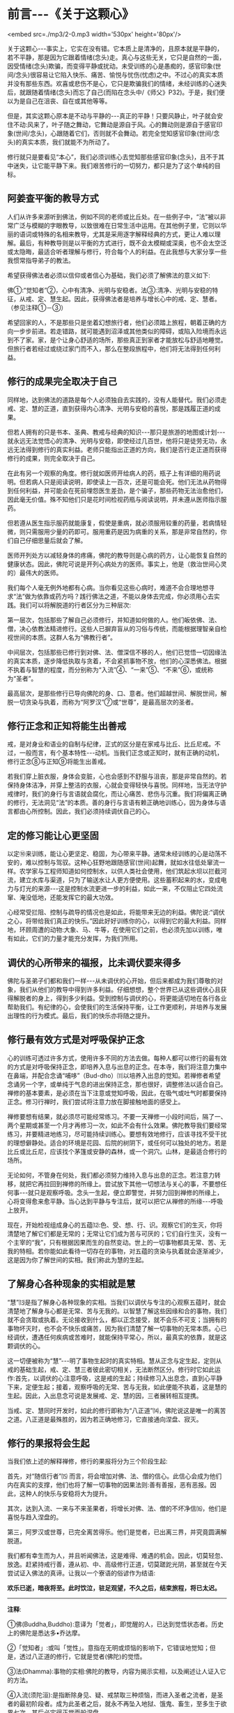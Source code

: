 * 前言-﻿-﻿-《关于这颗心》

<embed src=./mp3/2-0.mp3 width='530px' height='80px'/>

关于这颗心-﻿-﻿-事实上，它实在没有错。它本质上是清净的，且原本就是平静的，若不平静，那是因为它跟着情绪(念头)走。真心与这些无关，它只是自然的一面，因受情绪(念头)欺骗，而变得平静或扰动。未受训练的心是愚痴的，感官印象(世间/念头)很容易让它陷入快乐、痛苦、愉悦与忧伤(忧虑)之中。不过心的真实本质并没有那些东西。欢喜或悲伤不是心，它只是欺骗我们的情绪，未经训练的心迷失后，就跟随着情绪(念头)而忘了自己(而陷在念头中/《师父》P32)。于是，我们便以为是自己在沮丧、自在或其他等等。

但是，其实这颗心原本是不动与平静的-﻿-﻿-真正的平静！只要风静止，叶子就会安住不动:风来了，叶子随之舞动，它舞动是源自于风。心的舞动则是源自于感官印象(世间/念头)，心跟随着它们，否则就不会舞动。若完全觉知感官印象(世间/念头)的真实本质，我们就能不为所动了。

修行就只是要看见“本心”，我们必须训练心去觉知那些感官印象(念头)，且不于其中迷失，让它能平静下来。我们艰苦修行的一切努力，都只是为了这个单纯的目标。

** 阿姜查平衡的教导方式

人们从许多来源听到佛法，例如不同的老师或比丘处。在一些例子中，“法”被以非常广泛与模糊的字眼教导，以致很难在日常生活中运用。在其他例子里，它则以华丽的语词或特殊的名相来教导，尤其是采用逐字解释经典的方式，更让人难以理解。最后，有种教导则是以平衡的方式进行，既不会太模糊或深奥，也不会太空泛或太隐晦，最适合听者理解与修行，符合每个人的利益。在此我想与大家分享一些我惯常指导弟子的教法。

希望获得佛法者必须以信仰或者信心为基础，我们必须了解佛法的意义如下:

佛①:“觉知者”②，心中有清净、光明与安稳者。法③:清净、光明与安稳的特征，从戒、定、慧生起。因此，获得佛法者是培养与增长心中的戒、定、慧者。（参见注释①－③）

希望回家的人，不是那些只是坐着幻想旅行者，他们必须踏上旅程，朝着正确的方向一步步前进。若走错路，就可能遇到沼泽或其他类似的障碍，或陷入险境而永远到不了家。家，是个让身心舒适的场所，那些真正到家者才能放松与舒适地睡觉。但旅行者若经过或绕过家门而不入，那么在整段旅程中，他们将无法得到任何利益。

[[./img/2-2.jpeg]]

** 修行的成果完全取决于自己

  同样地，达到佛法的道路是每个人必须独自去实践的，没有人能替代。我们必须走戒、定、慧的正道，直到获得内心清净、光明与安稳的喜悦，那是践履正道的成果。

但若人拥有的只是书本、圣典、教戒与经典的知识-﻿-﻿-那只是旅游的地图或计划-﻿-﻿-就永远无法觉悟心的清净、光明与安稳，即使经过几百世，他将只是徒劳无功，永远无法得到修行的真实利益。老师只能指出正道的方向，我们是否行走正道而获得修行的成果，则完全取决于自己。

  在此有另一个观察的角度。修行就如医师开给病人的药，瓶子上有详细的用药说明。但若病人只是阅读说明，即使读上一百次，还是可能会死。他们无法从药物得到任何利益，并可能会在死前埋怨医生差劲，是个骗子，那些药物无法治愈他们，因此毫无价值。殊不知他们只是花时间检视药瓶与阅读说明，并未遵从医师指示服药。

  但若遵从医生指示服药就能康复，假使是重病，就必须服用较重的药量，若病情轻微，则只需服用少量的药即可。服用重药是因为病重的关系，那是非常自然的，你们自己仔细思量后就会了解。

  医师开列处方以减轻身体的疼痛，佛陀的教导则是心病的药方，让心能恢复自然的健康状态。因此，佛陀可说是开列心病处方的医师。事实上，他是（救治世间心灵的）最伟大的医师。

我们每个人毫无例外地都有心病。当你看见这些心病时，难道不会合理地想寻求“法”做为依靠或药方吗？践行佛法之道，不能以身体去完成，你必须用心去实践。我们可以将解脱道的行者区分为三种层次:

第一层次，包括那些了解自己必须修行，并知道如何做的人。他们皈依佛、法、僧，决心依教法精进修行。这些人已摒弃盲从的习俗与传统，而能根据理智亲自检视世间的本质。这群人名为“佛教行者”。

中间层次，包括那些已修行到对佛、法、僧深信不移的人，他们已觉悟一切因缘法的真实本质，逐步降低执取与贪着，不会紧抓事物不放，他们的心深悉佛法。根据不执着与智慧的程度，而分别称为“入流”④、“一来”⑤、“不来”⑥，或统称为“圣者”。

最高层次，是那些修行已导向佛陀的身、口、意者。他们超越世间、解脱世间，解脱一切贪染与执着，而称为“阿罗汉”⑦或“世尊”，是最高层次的圣者。

** 修行正念和正知将能生出善戒

戒，是对身业和语业的自制与纪律，正式的区分是在家戒与比丘、比丘尼戒。不过，一般而言，有个基本特性-﻿-﻿-动机。当我们正念或正知时，就有正确的动机，修行正念⑧与正知⑨将能生出善戒。

若我们穿上脏衣服，身体会变脏，心也会感到不舒服与沮丧，那是非常自然的。若保持身体洁净，并穿上整洁的衣服，心就会变得轻快与喜悦。同样地，当无法守护戒律时，我们的身行与言语就会腐化，而让心痛苦、悲伤与沉重。我们将偏离正确的修行，无法洞见“法”的本质。善的身行与言语有赖正确地训练心，因为身体与语言都由心所控制。因此，我们必须持续调伏自己的心。

** 定的修习能让心更坚固

以定⑩来训练，能让心更坚定、稳固，为心带来平静。通常未经训练的心是动荡不安的，难以控制与驾驭。这种心狂野地跟随感官(世间\念头)起舞，就如水往低处窜流一样。农学家与工程师知道如何控制水，以供人类社会使用，他们筑起水坝以拦截河流，建立水库与渠道，只为了输送水让人更方便使用。这些蓄积起来的水，变成电力与灯光的来源-﻿-﻿-这是控制水流更进一步的利益，如此一来，不仅阻止它四处流窜、淹没低地，还能发挥它的最大功效。

心经常受拦阻、控制与疏导的情况也是如此，将能带来无边的利益。佛陀说:“调伏之心，将带给我们真正的快乐。”因此好好训练你的心，以得到它的最大利益。同样地，环顾周遭的动物:大象、马、牛等，在使用它们之前，也必须先加以训练，唯有如此，它们的力量才能充分发挥，为我们所用。

** 调伏的心所带来的福报，比未调伏要来得多

佛陀与圣弟子们都和我们一样-﻿-﻿-从未调伏的心开始，但后来都成为我们尊敬的对象，我们从他们的教导中得到许多利益。仔细想想，整个世界已从这些调伏心且获得解脱者的身上，得到多少利益。受到控制与调伏的心，将更能适切地在各行各业帮助我们。有纪律的心，会使我们的生活保持平衡，让工作更顺利，并培养与发展出理性的行为模式。最后，我们的快乐亦将随之提升。

[[./img/2-3.jpeg]]

** 修行最有效方式是对呼吸保护正念

心的训练可透过许多方式，使用许多不同的方法去做。每种人都可以修行的最有效的方式是对呼吸保持正念，即培养入息与出息的正念。在本寺，我们将注意力集中在鼻端，并配合念诵“哺哆”（Bud-dho）⑾以培养入出息的觉知。若禅修者希望念诵另一个字，或单纯于气息的进出保持正念，那也很好，调整修法以适合自己。禅修的基本要素，是必须在当下注意或觉知呼吸，因此，在吸气或吐气时都要保持正念。修习行禅时，我们尝试将注意力放在脚接触地面的感受上。

禅修要想有结果，就必须尽可能经常练习。不要一天禅修一小段时间后，隔了一、两个星期或甚至一个月才再修习一次，如此不会有什么效果。佛陀教导我们要经常练习，并要精进地练习，尽可能持续训练心。要想有效地修行，应该寻找不受干扰的理想僻静处。适合的环境是花园、后院的树阴下，或任何可以独处的地方。若是比丘或比丘尼，应该找个茅篷或安静的森林，或一个洞穴。山林，是最适合修行的场所。

无论如何，不管身在何处，我们都必须努力维持入息与出息的正念。若注意力转移，就把它再拉回到禅修的所缘上。尝试放下其他一切想法与关心的事，不要想任何事-﻿-﻿-就只是观察呼吸。念头一生起，便立即警觉，并努力回到禅修的所缘上，心将变得愈来愈平静。当心达到平静与专注后，就可以把它从禅修的所缘-﻿-﻿-呼吸上放开。

现在，开始检视组成身心的五蕴⑿:色、受、想、行、识。观察它们的生灭，你将清楚地了解它们都是无常的；无常让它们成为苦与可厌的；它们自行生灭，没有一个主宰的“我”，只有根据因果而生的自然变动。世上的一切事物都具无常、苦、无我的特相。若你能如此看待一切存在的事物，对五蕴的贪染与执着就会逐渐减少，这是因为你了解世间的实相。我们称此为慧的生起。

** 了解身心各种现象的实相就是慧

“慧”⒀是指了解身心各种现象的实相。当我们以调伏与专注的心观察五蕴时，就会清楚地了解身与心都是无常、苦与无我的。以智慧了解这些因缘和合的事物，我们就不会贪取或执着。无论接收到什么，都以正念接受，就不会乐不可支；当拥有的事物坏灭时，也不会不快乐或痛苦，因为我们清楚了解一切事物的无常本质。心已经调伏，遭遇任何疾病或苦难时，就能保持平常心，所以，最真实的依靠，就是这颗调伏的心。

这一切便被称为“慧”-﻿-﻿-明了事物生起时的真实特相。慧从正念与定生起，定则从戒的基础生起，戒、定、慧三者彼此密切相关，无法断然区分。修行时它如此运作:首先，以调伏的心注意呼吸，这是戒的生起；持续修习入出息念，直到心平静下来，定便生起；接着，观察呼吸的无常、苦与无我，如此便能不执着，这是慧的生起。因此，入出息念可说是发展戒、定、慧的因，三者展转相互提携。

当戒、定、慧同时开发时，如此的修行即称为“八正道”⒁，佛陀说这是唯一的离苦之道。八正道是最殊胜的，因为若正确地修习，它直接通向涅盘、寂灭。

** 修行的果报将会生起

当我们依上述的解释禅修，修行的果报将分为三个阶段生起: 

首先，对“随信行者”⒂
而言，将会增加对佛、法、僧的信心。此信心会成为他们内在真实的支撑，他们也将了解一切事物的因果法则:善有善报，恶有恶报。因此，这种人的快乐与安稳将大为提升。

其次，达到入流、一来与不来圣果者，将增长对佛、法、僧的不坏净信⒃，他们是喜悦与趋入涅盘的。

第三，阿罗汉或世尊，已完全离苦得乐。他们是觉者，已出离三界，并究竟圆满解脱道。

我们都有幸生而为人，并且听闻佛法，这是难得、难遇的机会。因此，切莫轻忽、放逸。赶紧持戒行善，遵从初、中、高级修行正道，切莫蹉跎光阴，甚至就在今天尝试证入佛法的真谛。让我以一个寮语的俗谚作为结语:

*欢乐已逝，暗夜将至。此时饮泣，驻足观望，不久之后，结束旅程，将已太迟。*

-----
*注释*:

①佛(Buddha,Buddho):意译为「觉者」，即觉醒的人，已达到觉悟状态者。历史上的佛陀是悉达多•乔达摩。

②「觉知者」:或叫「觉性」。意指在无明或烦恼的影响下，它错误地觉知；但是，透过八正道的修行，它就是觉者(佛陀)的觉悟。

③法(Dhamma):事物的实相:佛陀的教导，内容为揭示实相，以及阐述让人证入它的方法。

④入流(须陀洹):是指断除身见、疑、戒禁取三种烦恼，而进入圣者之流者，是圣者的最初阶段者。成为此圣者之后，就永不再坠入地狱、饿鬼、畜生，至多生于欲界七次，其后必定得正觉而般涅盘。

⑤一来(斯陀含):于须陀洹后，部分地断除欲界贪、嗔、痴烦恼，再生到欲界一次，之后即成为阿那含或阿罗汉。

⑥不来(阿那含):于斯陀含之后，再断除嗔恚、欲贪二种烦恼，至此阶段完全断除欲界的烦恼，不再生于欲界，必定生于色界或无色界，在此处获得最高证悟，或从欲界命终时，直接证得阿罗汉果。

⑦阿罗汉:圣者的最高果位，于阿那含断除欲界烦恼后，阿罗汉再断除色贪、无色贪、慢、掉举、无明等五种色界与无色界的烦恼，获得最终解脱，而成为堪受世间大供养的圣者。

⑧正念:「念」是将心稳定地系在所缘上，清楚、专注地觉察实际发生于身上、身内的事，不忘却也不让它消失。正念是八正道的第七支，有正念才能产生正定:它也是七觉支的第一支，为培育其他六支的基础:也是五根、五力之一，有督导其他四根、四力平衡发展的作用。

⑨正知:即清楚觉知，通常与正念同时生起。正知共有四种:(一)有益正知:了知行动是否有益的智慧:(二)适宜正知:了知行动是否适宜的智慧；(三)行处正知:了知心是否不断地专注于修止、观业处的智慧；(四)不痴正知:如实了知身心无常、苦、无我本质的智慧。

⑩定(samadhi):音译为「三摩地」、「三昧」，意译为「正定」、「等持」。即心完全专一的状态，将心和心所平等、平正地保持在同一个所缘上，而不散乱、不杂乱。

⑾Bud-dho是用来方便持念的咒语，是由Buddha(佛陀)转化而来，在泰国一般被拿来作为禅修的所缘。

⑿五蕴:「蕴」意指「积集」，五蕴即指构成人身、心的五种要素:(一)色蕴:色即物质，包括四大种及其所造色。(二)受蕴:受即感受，包括眼触等所生的苦、乐、舍等感受。(三)想蕴:想即思想与概念，是通过眼触等对周遭世界的辨识，包括记忆、想像等。(四)行蕴:行即意志的活动(心所法)，包括一切善、恶的意志活动。(五)识蕴:识即认为判断的作用，由六识辨别六根所对的境界。以上色蕴属于色法，受、想、行、识蕴则属于心法。

⒀慧:音译「般若」，系指对实相的了解与洞见。

⒁「八正道」又称为「八圣道支」，是成就圣果的正道，也是能入于涅盘的唯一法门，有八种不可缺少的要素:正见、正思惟、正语、正业、正命、正精进、正念、正定。其中正语、正业、正命属于戒学；正精进、正念、正定属于定学；正见、正思惟属于慧学。

⒂「随信行者」是以信仰为主而获得初步证悟者，它相对于依理论而得初步证悟的「随法行者」，两者皆是从凡夫到圣人的最初证悟-﻿-﻿-须陀洹。随信行者所得的证悟称为「不坏净」，得此净信者，绝对不会从佛教信仰退转而改信其他宗教。

⒃「不坏净」是绝对而确实的金刚不坏的净信，共有四项:对佛、法、僧三宝绝对皈依的信，以及对圣戒的绝对遵守，称为「四不坏净」。

